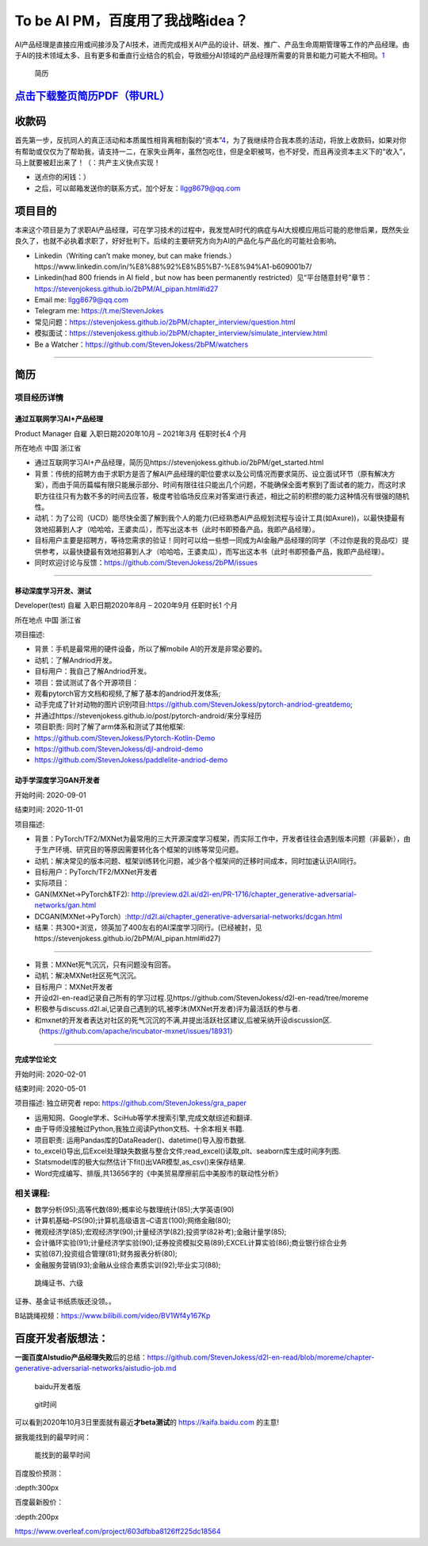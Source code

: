 
To be AI PM，百度用了我战略idea？
=================================

AI产品经理是直接应用或间接涉及了AI技术，进而完成相关AI产品的设计、研发、推广、产品生命周期管理等工作的产品经理。由于AI的技术领域太多、且有更多和垂直行业结合的机会，导致细分AI领域的产品经理所需要的背景和能力可能大不相同。\ `1 <https://www.boxuegu.com/news/4368.html>`__

.. figure:: ./img/resume_nophone2.jpg

   简历

`点击下载整页简历PDF（带URL） <https://github.com/StevenJokess/2bPM/blob/master/蔡舒起-AI产品经理-GAN(MXNet-PyTorchTF2开发者)_nophone.pdf>`__
---------------------------------------------------------------------------------------------------------------------------------------------

收款码
------

首先第一步，反抗同人的真正活动和本质属性相背离相割裂的“资本”\ `4 <https://marxism.pku.edu.cn/xzlt/1296.htm>`__\ ，为了我继续符合我本质的活动，将放上收款码，如果对你有帮助或仅仅为了帮助我，请支持一二，在家失业两年，虽然包吃住，但是全职被骂，也不好受，而且再没资本主义下的“收入”，马上就要被赶出来了！（：共产主义快点实现！

-  送点你的闲钱：） |收款码|
-  之后，可以邮箱发送你的联系方式，加个好友：llgg8679@qq.com

项目目的
--------

本来这个项目是为了求职AI产品经理，可在学习技术的过程中，我发觉AI时代的病症与AI大规模应用后可能的悲惨后果，既然失业良久了，也就不必执着求职了，好好批判下。后续的主要研究方向为AI的产品化与产品化的可能社会影响。

-  Linkedin（Writing can’t make money, but can make
   friends.）https://www.linkedin.com/in/%E8%88%92%E8%B5%B7-%E8%94%A1-b609001b7/
-  Linkedin(had 800 friends in AI field , but now has been permanently
   restricted）见“平台随意封号”章节：https://stevenjokess.github.io/2bPM/AI_pipan.html#id27
-  Email me: llgg8679@qq.com
-  Telegram me: https://t.me/StevenJokes

-  常见问题：https://stevenjokess.github.io/2bPM/chapter_interview/question.html
-  模拟面试：https://stevenjokess.github.io/2bPM/chapter_interview/simulate_interview.html
-  Be a Watcher：https://github.com/StevenJokess/2bPM/watchers

--------------

**简历**
--------

项目经历详情
~~~~~~~~~~~~

通过互联网学习AI+产品经理
^^^^^^^^^^^^^^^^^^^^^^^^^

Product Manager 自雇 入职日期2020年10月 – 2021年3月 任职时长4 个月

所在地点 中国 浙江省

-  通过互联网学习AI+产品经理，简历见https://stevenjokess.github.io/2bPM/get_started.html
-  背景：传统的招聘方由于求职方是否了解AI产品经理的职位要求以及公司情况而要求简历、设立面试环节（原有解决方案），而由于简历篇幅有限只能展示部分、时间有限往往只能出几个问题，不能确保全面考察到了面试者的能力，而这时求职方往往只有为数不多的时间去应答，极度考验临场反应来对答案进行表述，相比之前的积攒的能力这种情况有很强的随机性。
-  动机：为了公司（UCD）能尽快全面了解到我个人的能力(已经熟悉AI产品规划流程与设计工具(如Axure))，以最快捷最有效地招募到人才（哈哈哈，王婆卖瓜），而写出这本书（此时书即预备产品，我即产品经理）。
-  目标用户主要是招聘方，等待您需求的验证！同时可以给一些想一同成为AI金融产品经理的同学（不过你是我的竞品哎）提供参考，以最快捷最有效地招募到人才（哈哈哈，王婆卖瓜），而写出这本书（此时书即预备产品，我即产品经理）。
-  同时欢迎讨论与反馈：https://github.com/StevenJokess/2bPM/issues

--------------

移动深度学习开发、测试
^^^^^^^^^^^^^^^^^^^^^^

Developer(test) 自雇 入职日期2020年8月 – 2020年9月 任职时长1 个月

所在地点 中国 浙江省

项目描述:

-  背景：手机是最常用的硬件设备，所以了解mobile AI的开发是非常必要的。
-  动机：了解Andriod开发。
-  目标用户：我自己了解Andriod开发。
-  项目：尝试测试了各个开源项目：

-  观看pytorch官方文档和视频,了解了基本的andriod开发体系;
-  动手完成了针对动物的图片识别项目:https://github.com/StevenJokess/pytorch-andriod-greatdemo;
-  并通过https://stevenjokess.github.io/post/pytorch-android/来分享经历
-  项目职责: 同时了解了arm体系和测试了其他框架:
-  https://github.com/StevenJokess/Pytorch-Kotlin-Demo
-  https://github.com/StevenJokess/djl-android-demo
-  https://github.com/StevenJokess/paddlelite-andriod-demo

动手学深度学习GAN开发者
^^^^^^^^^^^^^^^^^^^^^^^

开始时间: 2020-09-01

结束时间: 2020-11-01

项目描述:

-  背景：PyTorch/TF2/MXNet为最常用的三大开源深度学习框架，而实际工作中，开发者往往会遇到版本问题（非最新），由于生产环境、研究目的等原因需要转化各个框架的训练等常见问题。
-  动机：解决常见的版本问题、框架训练转化问题，减少各个框架间的迁移时间成本，同时加速认识AI同行。
-  目标用户：PyTorch/TF2/MXNet开发者
-  实际项目：
-  GAN(MXNet->PyTorch&TF2):
   http://preview.d2l.ai/d2l-en/PR-1716/chapter_generative-adversarial-networks/gan.html
-  DCGAN(MXNet->PyTorch）:http://d2l.ai/chapter_generative-adversarial-networks/dcgan.html
-  结果：共300+浏览，领英加了400左右的AI深度学习同行。(已经被封，见https://stevenjokess.github.io/2bPM/AI_pipan.html#id27)

--------------

-  背景：MXNet死气沉沉，只有问题没有回答。
-  动机：解决MXNet社区死气沉沉。
-  目标用户：MXNet开发者
-  开设d2l-en-read记录自己所有的学习过程.见https://github.com/StevenJokess/d2l-en-read/tree/moreme
-  积极参与discuss.d2l.ai,记录自己遇到的坑,被李沐(MXNet开发者)评为最活跃的参与者.
-  和mxnet的开发者表达对社区的死气沉沉的不满,并提出活跃社区建议,后被采纳开设discussion区.（https://github.com/apache/incubator-mxnet/issues/18931）

--------------

完成学位论文
^^^^^^^^^^^^

开始时间: 2020-02-01

结束时间: 2020-05-01

项目描述: 独立研究者 repo: https://github.com/StevenJokess/gra_paper

-  运用知网、Google学术、SciHub等学术搜索引擎,完成文献综述和翻译.
-  由于导师没接触过Python,我独立阅读Python文档、十余本相关书籍.
-  项目职责: 运用Pandas库的DataReader()、datetime()导入股市数据.
-  to_excel()导出,后Excel处理缺失数据与整合文件;read_excel()读取,plt、seaborn库生成时间序列图.
-  Statsmodel库的极大似然估计下fit()出VAR模型,as_csv()来保存结果.
-  Word完成编写、排版,共13656字的《中美贸易摩擦前后中美股市的联动性分析》

相关课程:
~~~~~~~~~

-  数学分析(95);高等代数(89);概率论与数理统计(85);大学英语(90)
-  计算机基础–PS(90);计算机高级语言–C语言(100);网络金融(80);
-  微观经济学(85);宏观经济学(90);计量经济学(82);投资学(82补考);金融计量学(85);
-  会计循环实验(91);计量经济学实验(90);证券投资模拟交易(89);EXCEL计算实验(86);商业银行综合业务
-  实验(87);投资组合管理(81);财务报表分析(80);
-  金融服务营销(93);金融从业综合素质实训(92);毕业实习(88);

.. figure:: ./img/rope.png

   跳绳证书、六级

证券、基金证书纸质版还没领。。

B站跳绳视频：https://www.bilibili.com/video/BV1Wf4y167Kp

百度开发者版想法：
------------------

**一面百度AIstudio产品经理失败**\ 后的总结：https://github.com/StevenJokess/d2l-en-read/blob/moreme/chapter-generative-adversarial-networks/aistudio-job.md

.. figure:: ./img/baidu_kaifa.png

   baidu开发者版

.. figure:: ./img/idea_time.png

   git时间

可以看到2020年10月3日里面就有最近\ **才beta测试**\ 的
https://kaifa.baidu.com 的主意!

据我能找到的最早时间：

.. figure:: ./img/kaifa_online.png

   能找到的最早时间

百度股价预测：

|百度股价| :depth:300px

百度最新股价：

|百度最新股价| :depth:200px

https://www.overleaf.com/project/603dfbba8126ff225dc18564

.. raw:: html

   <embed width=100% height=100% fullscreen=yes
   src="/蔡舒起-AI产品经理-动手学深度学习GAN开发者_nophone.pdf" />

.. |收款码| image:: img/收.jpg
.. |百度股价| image:: ./img/baidu_gujia.jpg
.. |百度最新股价| image:: ./img/baidu_gujia_newest.png
